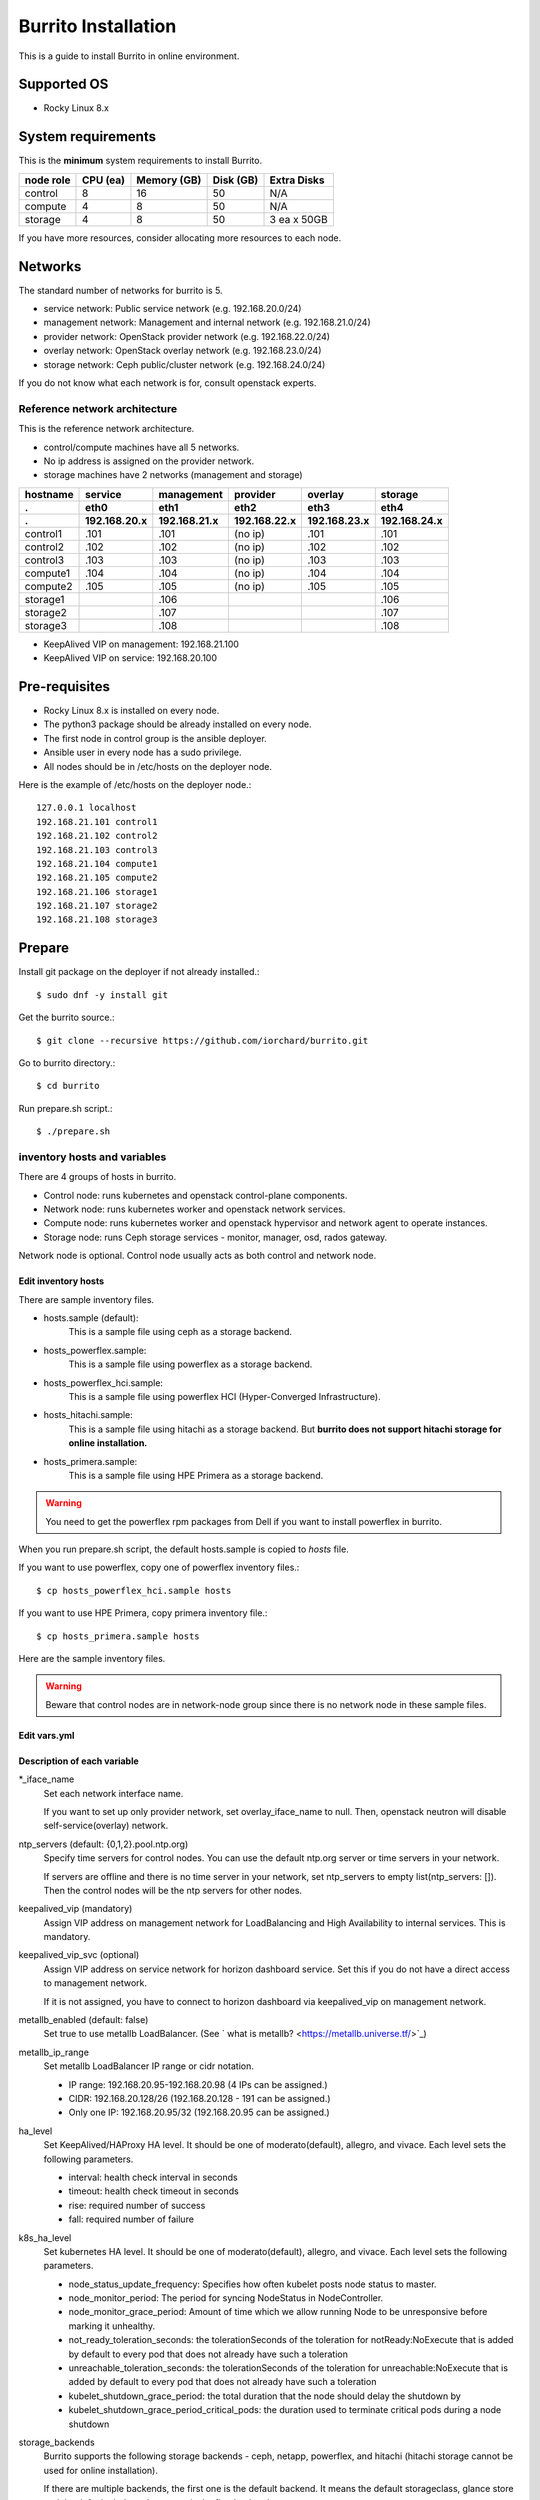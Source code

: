 Burrito Installation
====================

This is a guide to install Burrito in online environment.

Supported OS
-------------

* Rocky Linux 8.x

System requirements
--------------------

This is the **minimum** system requirements to install Burrito.

=========  ============ ============ ============ ===================
node role    CPU (ea)   Memory (GB)  Disk (GB)     Extra Disks
=========  ============ ============ ============ ===================
control     8               16          50          N/A
compute     4                8          50          N/A
storage     4                8          50          3 ea x 50GB
=========  ============ ============ ============ ===================

If you have more resources, consider allocating more resources to each node.

Networks
-----------

The standard number of networks for burrito is 5.

* service network: Public service network (e.g. 192.168.20.0/24)
* management network: Management and internal network (e.g. 192.168.21.0/24)
* provider network: OpenStack provider network (e.g. 192.168.22.0/24)
* overlay network: OpenStack overlay network (e.g. 192.168.23.0/24)
* storage network: Ceph public/cluster network (e.g. 192.168.24.0/24)

If you do not know what each network is for, consult openstack experts.

Reference network architecture
++++++++++++++++++++++++++++++

This is the reference network architecture.

* control/compute machines have all 5 networks.
* No ip address is assigned on the provider network.
* storage machines have 2 networks (management and storage)

========  ============ ============ ============ ============ ============
hostname  service      management   provider     overlay      storage
--------  ------------ ------------ ------------ ------------ ------------
 .        eth0         eth1         eth2         eth3         eth4
 .        192.168.20.x 192.168.21.x 192.168.22.x 192.168.23.x 192.168.24.x 
========  ============ ============ ============ ============ ============
control1  .101          .101          (no ip)     .101           .101
control2  .102          .102          (no ip)     .102           .102
control3  .103          .103          (no ip)     .103           .103
compute1  .104          .104          (no ip)     .104           .104
compute2  .105          .105          (no ip)     .105           .105
storage1                .106                                     .106
storage2                .107                                     .107
storage3                .108                                     .108
========  ============ ============ ============ ============ ============

* KeepAlived VIP on management: 192.168.21.100
* KeepAlived VIP on service: 192.168.20.100

Pre-requisites
---------------

* Rocky Linux 8.x is installed on every node.
* The python3 package should be already installed on every node.
* The first node in control group is the ansible deployer.
* Ansible user in every node has a sudo privilege.
* All nodes should be in /etc/hosts on the deployer node.

Here is the example of /etc/hosts on the deployer node.::

   127.0.0.1 localhost
   192.168.21.101 control1
   192.168.21.102 control2 
   192.168.21.103 control3 
   192.168.21.104 compute1 
   192.168.21.105 compute2 
   192.168.21.106 storage1 
   192.168.21.107 storage2 
   192.168.21.108 storage3 

Prepare
--------

Install git package on the deployer if not already installed.::

   $ sudo dnf -y install git

Get the burrito source.::

   $ git clone --recursive https://github.com/iorchard/burrito.git

Go to burrito directory.::

   $ cd burrito

Run prepare.sh script.::

   $ ./prepare.sh

inventory hosts and variables
+++++++++++++++++++++++++++++

There are 4 groups of hosts in burrito.

* Control node: runs kubernetes and openstack control-plane components.
* Network node: runs kubernetes worker and openstack network services.
* Compute node: runs kubernetes worker and openstack hypervisor and network
  agent to operate instances.
* Storage node: runs Ceph storage services - monitor, manager, osd, 
  rados gateway.

Network node is optional.
Control node usually acts as both control and network node.

Edit inventory hosts
^^^^^^^^^^^^^^^^^^^^^

There are sample inventory files.

* hosts.sample (default):
    This is a sample file using ceph as a storage backend.
* hosts_powerflex.sample:
    This is a sample file using powerflex as a storage backend.
* hosts_powerflex_hci.sample:
    This is a sample file using powerflex HCI (Hyper-Converged Infrastructure).
* hosts_hitachi.sample:
    This is a sample file using hitachi as a storage backend.
    But **burrito does not support hitachi storage for online installation.**
* hosts_primera.sample:
    This is a sample file using HPE Primera as a storage backend.

.. warning::
    You need to get the powerflex rpm packages from Dell if you want to install
    powerflex in burrito.

When you run prepare.sh script, the default hosts.sample is copied to 
*hosts* file.

If you want to use powerflex, copy one of powerflex inventory files.::

   $ cp hosts_powerflex_hci.sample hosts

If you want to use HPE Primera, copy primera inventory file.::

   $ cp hosts_primera.sample hosts

Here are the sample inventory files.

.. collapse:: the default inventory file

   .. code-block::
      :linenos:

      control1 ip=192.168.21.101 ansible_connection=local ansible_python_interpreter=/usr/bin/python3
      control2 ip=192.168.21.102
      control3 ip=192.168.21.103
      compute1 ip=192.168.21.104
      compute2 ip=192.168.21.105
      storage1 ip=192.168.21.106
      storage2 ip=192.168.21.107
      storage3 ip=192.168.21.108
      
      # ceph nodes
      [mons]
      storage[1:3]
      
      [mgrs]
      storage[1:3]
      
      [osds]
      storage[1:3]
      
      [rgws]
      storage[1:3]
      
      [clients]
      control[1:3]
      compute[1:2]
      
      # kubernetes nodes
      [kube_control_plane]
      control[1:3]
      
      [kube_node]
      control[1:3]
      compute[1:2]
      
      # openstack nodes
      [controller-node]
      control[1:3]
      
      [network-node]
      control[1:3]
      
      [compute-node]
      compute[1:2]
      
      ###################################################
      ## Do not touch below if you are not an expert!!! #
      ###################################################

.. collapse:: the powerflex inventory file

   .. code-block::
      :linenos:

      control1 ip=192.168.21.101 ansible_connection=local ansible_python_interpreter=/usr/bin/python3
      control2 ip=192.168.21.102
      control3 ip=192.168.21.103
      compute1 ip=192.168.21.104
      compute2 ip=192.168.21.105
      storage1 ip=192.168.21.106
      storage2 ip=192.168.21.107
      storage3 ip=192.168.21.108
      
      # ceph nodes
      [mons]
      [mgrs]
      [osds]
      [rgws]
      [clients]
      
      # powerflex nodes
      [mdm]
      storage[1:3]
      
      [sds]
      storage[1:3]
      
      [sdc]
      control[1:3]
      compute[1:2]
      
      [gateway]
      storage[1:2]
      
      [presentation]
      storage3
      
      # kubernetes nodes
      [kube_control_plane]
      control[1:3]
      
      [kube_node]
      control[1:3]
      compute[1:2]
      
      # openstack nodes
      [controller-node]
      control[1:3]
      
      [network-node]
      control[1:3]
      
      [compute-node]
      compute[1:2]
      
      ###################################################
      ## Do not touch below if you are not an expert!!! #
      ###################################################

.. collapse:: the powerflex HCI inventory file

   .. code-block::
      :linenos:

      pfx-1 ip=192.168.21.131 ansible_connection=local ansible_python_interpreter=/usr/bin/python3
      pfx-2 ip=192.168.21.132
      pfx-3 ip=192.168.21.133
      
      # ceph nodes
      [mons]
      [mgrs]
      [osds]
      [rgws]
      [clients]
      
      # powerflex nodes
      [mdm]
      pfx-[1:3]
      
      [sds]
      pfx-[1:3]
      
      [sdc]
      pfx-[1:3]
      
      [gateway]
      pfx-[1:2]
      
      [presentation]
      pfx-3
      
      # kubernetes nodes
      [kube_control_plane]
      pfx-[1:3]
      
      [kube_node]
      pfx-[1:3]
      
      # openstack nodes
      [controller-node]
      pfx-[1:3]
      
      [network-node]
      pfx-[1:3]
      
      [compute-node]
      pfx-[1:3]
      
      ###################################################
      ## Do not touch below if you are not an expert!!! #
      ###################################################

.. collapse:: the HPE Primera inventory file

   .. code-block::
      :linenos:

      control1 ip=192.168.21.101 ansible_connection=local ansible_python_interpreter=/usr/bin/python3
      control2 ip=192.168.21.102
      control3 ip=192.168.21.103
      compute1 ip=192.168.21.104
      compute2 ip=192.168.21.105
      storage1 ip=192.168.21.106
      storage2 ip=192.168.21.107
      storage3 ip=192.168.21.108
      
      # ceph nodes
      [mons]
      [mgrs]
      [osds]
      [rgws]
      [clients]
      
      # kubernetes nodes
      [kube_control_plane]
      control[1:3]
      
      [kube_node]
      control[1:3]
      compute[1:2]
      
      # openstack nodes
      [controller-node]
      control[1:3]
      
      [network-node]
      control[1:3]
      
      [compute-node]
      compute[1:2]
      
      ###################################################
      ## Do not touch below if you are not an expert!!! #
      ###################################################


.. warning::
   Beware that control nodes are in network-node group since there is no
   network node in these sample files.


Edit vars.yml
^^^^^^^^^^^^^^

.. code-block:: yaml
   :linenos:
   
   ---
   ### define network interface names
   # set overlay_iface_name to null if you do not want to set up overlay network.
   # then, only provider network will be set up.
   svc_iface_name: eth0
   mgmt_iface_name: eth1
   provider_iface_name: eth2
   overlay_iface_name: eth3
   storage_iface_name: eth4
   
   ### ntp
   # Specify time servers for control nodes.
   # You can use the default ntp.org servers or time servers in your network.
   # If servers are offline and there is no time server in your network,
   #   set ntp_servers to empty list.
   #   Then, the control nodes will be the ntp servers for other nodes.
   # ntp_servers: []
   ntp_servers:
     - 0.pool.ntp.org
     - 1.pool.ntp.org
     - 2.pool.ntp.org
   
   ### keepalived VIP on management network (mandatory)
   keepalived_vip: ""
   # keepalived VIP on service network (optional)
   # Set this if you do not have a direct access to management network
   # so you need to access horizon dashboard through service network.
   keepalived_vip_svc: ""
   
   ### metallb
   # To use metallb LoadBalancer, set this to true
   metallb_enabled: false
   # set up MetalLB LoadBalancer IP range or cidr notation
   # IP range: 192.168.20.95-192.168.20.98 (4 IPs can be assigned.)
   # CIDR: 192.168.20.128/26 (192.168.20.128 - 191 can be assigned.)
   # Only one IP: 192.168.20.95/32
   metallb_ip_range:
     - "192.168.20.95-192.168.20.98"
   
   ### HA tuning
   # ha levels: moderato, allegro, and vivace
   # moderato: default liveness update and failover response
   # allegro: faster liveness update and failover response
   # vivace: fastest liveness update and failover response
   ha_level: "moderato"
   k8s_ha_level: "moderato"
    
   ### storage
   # storage backends
   # If there are multiple backends, the first one is the default backend.
   storage_backends:
     - ceph
     - netapp
     - powerflex
     - hitachi
     - primera
   
   # ceph: set ceph configuration in group_vars/all/ceph_vars.yml
   # netapp: set netapp configuration in group_vars/all/netapp_vars.yml
   # powerflex: set powerflex configuration in group_vars/all/powerflex_vars.yml
   # hitachi: set hitachi configuration in group_vars/all/hitachi_vars.yml
   # primera: set HP primera configuration in group_vars/all/primera_vars.yml
   
   ###################################################
   ## Do not edit below if you are not an expert!!!  #
   ###################################################

Description of each variable
^^^^^^^^^^^^^^^^^^^^^^^^^^^^

\*_iface_name
  Set each network interface name.

  If you want to set up only provider network, set overlay_iface_name to null.
  Then, openstack neutron will disable self-service(overlay) network.

ntp_servers (default: {0,1,2}.pool.ntp.org)
  Specify time servers for control nodes.
  You can use the default ntp.org server or time servers in your network.

  If servers are offline and there is no time server in your network,
  set ntp_servers to empty list(ntp_servers: []). Then the control nodes
  will be the ntp servers for other nodes.

keepalived_vip (mandatory)
  Assign VIP address on management network for LoadBalancing and 
  High Availability to internal services. This is mandatory.

keepalived_vip_svc (optional)
  Assign VIP address on service network for horizon dashboard service.
  Set this if you do not have a direct access to management network.

  If it is not assigned, you have to connect to horizon dashboard via
  keepalived_vip on management network.

metallb_enabled (default: false)
  Set true to use metallb LoadBalancer.
  (See ` what is metallb? <https://metallb.universe.tf/>`_)

metallb_ip_range
  Set metallb LoadBalancer IP range or cidr notation.

  * IP range: 192.168.20.95-192.168.20.98 (4 IPs can be assigned.)
  * CIDR: 192.168.20.128/26 (192.168.20.128 - 191 can be assigned.)
  * Only one IP: 192.168.20.95/32 (192.168.20.95 can be assigned.)

ha_level
  Set KeepAlived/HAProxy HA level.
  It should be one of moderato(default), allegro, and vivace.
  Each level sets the following parameters.

  * interval: health check interval in seconds
  * timeout: health check timeout in seconds
  * rise: required number of success
  * fall: required number of failure 

k8s_ha_level
  Set kubernetes HA level.
  It should be one of moderato(default), allegro, and vivace.
  Each level sets the following parameters.

  * node_status_update_frequency: 
    Specifies how often kubelet posts node status to master.
  * node_monitor_period:
    The period for syncing NodeStatus in NodeController.
  * node_monitor_grace_period:
    Amount of time which we allow running Node to be unresponsive before
    marking it unhealthy.
  * not_ready_toleration_seconds:
    the tolerationSeconds of the toleration for notReady:NoExecute that is 
    added by default to every pod that does not already have such a toleration
  * unreachable_toleration_seconds:
    the tolerationSeconds of the toleration for unreachable:NoExecute that is
    added by default to every pod that does not already have such a toleration
  * kubelet_shutdown_grace_period:
    the total duration that the node should delay the shutdown by
  * kubelet_shutdown_grace_period_critical_pods:
    the duration used to terminate critical pods during a node shutdown

storage_backends
  Burrito supports the following storage backends -
  ceph, netapp, powerflex, and hitachi (hitachi storage cannot be
  used for online installation).

  If there are multiple backends, the first one is the default backend.
  It means the default storageclass, glance store and the default cinder 
  volume type is the first backend.

  The Persistent Volumes in k8s are created on the default backend 
  if you do not specify the storageclass name.

  The volumes in openstack are created on the default backend
  if you do not specify the volume type.

storage variables
+++++++++++++++++

ceph
^^^^^

If ceph is in storage_backends, 
run lsblk command on storage nodes to get the device names.

.. code-block:: shell

   storage1$ lsblk -p
   NAME        MAJ:MIN RM SIZE RO TYPE MOUNTPOINT
   /dev/sda      8:0    0  50G  0 disk 
   └─/dev/sda1   8:1    0  50G  0 part /
   /dev/sdb      8:16   0  50G  0 disk 
   /dev/sdc      8:32   0  50G  0 disk 
   /dev/sdd      8:48   0  50G  0 disk 

In this case, /dev/sda is the OS disk and /dev/sd{b,c,d} are for ceph
OSD disks.

Edit group_vars/all/ceph_vars.yml.

.. code-block::
   :linenos:

   ---
   # ceph config
   lvm_volumes:
     - data: /dev/sdb
     - data: /dev/sdc
     - data: /dev/sdd
   ...

netapp
^^^^^^^

If netapp is in storage_backends, edit group_vars/all/netapp_vars.yml.

.. code-block::
   :linenos:

   ---
   netapp:
     - name: netapp1
       managementLIF: "192.168.100.230"
       dataLIF: "192.168.140.19"
       svm: "svm01"
       username: "admin"
       password: "<netapp_admin_password>"
       nfsMountOptions: "nfsvers=4,lookupcache=pos"
       shares:
         - /dev03
   ...

You can add nfsvers in nfsMountOptions to use the specific nfs version.

For example, if you want to use nfs version 4.0, put nfsvers=4.0 in
nfsMountOptions (nfsMountOptions: "nfsvers=4.0,lookupcache=pos").
Then, you should check if nfs version 4 is enabled in NetApp NFS storage.

If you do not know what these variables are, contact a Netapp engineer.

powerflex
^^^^^^^^^^

If powerflex is in storage_backends, 
run lsblk command on storage nodes to get the device names.

.. code-block::
   :linenos:

   storage1$ lsblk -p
   NAME        MAJ:MIN RM SIZE RO TYPE MOUNTPOINT
   /dev/sda      8:0    0  50G  0 disk 
   └─/dev/sda1   8:1    0  50G  0 part /
   /dev/sdb      8:16   0  50G  0 disk 
   /dev/sdc      8:32   0  50G  0 disk 
   /dev/sdd      8:48   0  50G  0 disk 

In this case, /dev/sda is the OS disk and /dev/sd{b,c,d} are for powerflex
SDS disks.

Edit group_vars/all/powerflex_vars.yml and add /dev/sd{b,c,d} in it.

.. code-block::
   :linenos:

   # MDM VIPs on storage networks
   mdm_ip: 
     - "192.168.24.100"
   storage_iface_names:
     - eth4
   sds_devices:
     - /dev/sdb
     - /dev/sdc
     - /dev/sdd
   
   #
   # Do Not Edit below
   #

If you do not know what these variables are, contact a Dell engineer.


HPE Primera
^^^^^^^^^^^^

If HPE Primera is in storage_backends, edit group_vars/all/primera_vars.yml.

.. code-block::
   :linenos:

   ---
   # Primera storage IP address
   primera_ip: "192.168.200.178"
   # Primera username/password
   primera_username: "3paradm"
   primera_password: "<PASSWORD>"
   # Primera common provisioning group for kubernetes
   primera_k8s_cpg: "<cpg_for_k8s>"
   # Primera common provisioning group for openstack cinder
   primera_openstack_cpg: "<cpg_for_openstack>"

   ########################
   # Do Not Edit below!!! #
   ########################

* primera_ip: IP address of HPE Primera storage
* primera_username: Username of HPE Primera storage
* primera_password: Password of HPE Primera storage
* primera_k8s_cpg: Primera Common Provisioning Group for kubernetes
* primera_openstack_cpg: Primera Common Provisioning Group for openstack cinder

If you do not know what these variables are, contact a HPE engineer.

Create a vault secret file
+++++++++++++++++++++++++++

Create a vault file to encrypt passwords.::

   $ ./run.sh vault
   <user> password:
   openstack admin password:
   Encryption successful

Enter <user> password for ssh connection to other nodes.

Enter openstack admin password which will be used when you connect to 
openstack horizon dashboard.

Check the connectivity
++++++++++++++++++++++

Check the connections to other nodes.::

   $ ./run.sh ping

It should show SUCCESS on all nodes.

Install
--------

There should be no *failed* tasks in *PLAY RECAP* on each playbook run.

For example::

   PLAY RECAP *****************************************************************
   control1                   : ok=20   changed=8    unreachable=0    failed=0    skipped=0    rescued=0    ignored=0   
   control2                   : ok=19   changed=8    unreachable=0    failed=0    skipped=0    rescued=0    ignored=0   
   control3                   : ok=19   changed=8    unreachable=0    failed=0    skipped=0    rescued=0    ignored=0   

Each step has a verification process, so be sure to verify 
before proceeding to the next step. 

.. warning::
   **Never proceed to the next step if the verification fails.**

Step.1 Preflight
+++++++++++++++++

The Preflight installation step implements the following tasks.

* Verify that the inventory nodes meets the Burrito installation requirements.
* Set up a local yum repository.
* Configure NTP time servers and clients.
* Deploy the public ssh key to other nodes (if deploy_ssh_key is true).

Install
^^^^^^^

Run a preflight playbook.::

   $ ./run.sh preflight

Verify
^^^^^^

Check if the ntp servers and clients are configured.

When you set ntp_servers to the default ntp servers,
each control node should have the ntp servers on the internet.::

   control1$ chronyc sources
   MS Name/IP address         Stratum Poll Reach LastRx Last sample      
   =========================================================================
   ^* send.mx.cdnetworks.com  2  10   377    98  -1096us[-1049us] +/-   49ms
   ^- 121.162.54.1            3   6   377     1  -4196us[-4196us] +/-   38ms
   ^+ 106.247.248.106         2  10   377    50  +2862us[+2862us] +/-   61ms

Compute/storage nodes should have control nodes as time servers.::

   $ chronyc sources
   MS Name/IP address      Stratum Poll Reach LastRx Last sample               
   ========================================================================
   ^* control1             8   6   377    46    -15us[  -44us] +/-  212us
   ^- control2             9   6   377    47    -57us[  -86us] +/-  513us
   ^- control3             9   6   377    47    -97us[ -126us] +/-  674us

Step.2 HA 
++++++++++

The HA installation step implements the following tasks.

* Set up KeepAlived service.
* Set up HAProxy service.

KeepAlived and HAProxy services are the vital services for burrito platform.

Ceph Rados Gateway service is dependent of them.

Install
^^^^^^^

Run a HA stack playbook.::

   $ ./run.sh ha

Verify
^^^^^^

Check if keepalived and haproxy are running on control nodes.::

   $ sudo systemctl status keepalived haproxy
   keepalived.service - LVS and VRRP High Availability Monitor
   ...
      Active: active (running) since Wed 2023-05-31 17:29:05 KST; 6min ago
   ...
   haproxy.service - HAProxy Load Balancer
   ...
      Active: active (running) since Wed 2023-05-31 17:28:52 KST; 8min ago

Check if keepalived_vip is created on the management interface 
in the first control node.::

   $ ip -br -4 address show dev eth1
   eth1             UP             192.168.21.101/24 192.168.21.100/32 

Check if keepalived_vip_svc is created on the service interface 
in the first control node if you set it up.::

   $ ip -br -4 address show dev eth0
   eth0             UP             192.168.20.101/24 192.168.20.100/32 

Step.3 Ceph
+++++++++++

Skip this step if ceph is **not** in storage_backends.

The Ceph installation step implements the following tasks.

* Install ceph server and client packages in storage nodes.
* Install ceph client packages in other nodes.
* Set up ceph monitor, manager, osd, rados gateway services on storage nodes.

Install
^^^^^^^

Run a ceph playbook if ceph is in storage_backends.::

   $ ./run.sh ceph

Verify
^^^^^^

Check ceph health after running ceph playbook.::

   $ sudo ceph health
   HEALTH_OK

It should show HEALTH_OK.

To get the detailed health status, run `sudo ceph -s` command.
It will show the output like this.::

   $ sudo ceph -s
     cluster:
       id:     01b83dd0-e0d5-11ee-840d-525400ce72c2
       health: HEALTH_OK
    
     services:
       mon: 3 daemons, quorum storage1,storage3,storage2 (age 17m)
       mgr: storage1.kkdjdc(active, since 88m), standbys: storage3.lxtllo, storage2.vlgfyt
       osd: 9 osds: 9 up (since 86m), 9 in (since 86m)
       rgw: 3 daemons active (3 hosts, 1 zones)
    
     data:
       pools:   10 pools, 289 pgs
       objects: 3.50k objects, 9.7 GiB
       usage:   32 GiB used, 418 GiB / 450 GiB avail
       pgs:     289 active+clean

There should be 4 services - mon, mgr, osd, and rgw.


Step.4 Kubernetes
+++++++++++++++++

The Kubernetes installation step implements the following tasks.

* Install kubernetes binaries in kubernetes nodes.
* Set up kubernetes control plane.
* Set up kubernete worker nodes.

Install
^^^^^^^

Run a k8s playbook.::

   $ ./run.sh k8s

Verify
^^^^^^

Check if all nodes are in ready state.::

   $ sudo kubectl get nodes
   NAME       STATUS   ROLES           AGE   VERSION
   compute1   Ready    <none>          15m   v1.28.3
   compute2   Ready    <none>          15m   v1.28.3
   control1   Ready    control-plane   17m   v1.28.3
   control2   Ready    control-plane   16m   v1.28.3
   control3   Ready    control-plane   16m   v1.28.3


Step.5.1 Netapp
++++++++++++++++

Skip this step if netapp is **not** in storage_backends.

The Netapp installation step implements the following tasks.

* Install trident components in trident namespace.
* Set up a netapp backend.
* Create a netapp storageclass.

Install
^^^^^^^

Run a netapp playbook.::

   $ ./run.sh netapp

Verify
^^^^^^

Check if all pods are running and ready in trident namespace.::

   $ sudo kubectl get pods -n trident
   NAME                           READY   STATUS    RESTARTS   AGE
   trident-csi-6b96bb4f87-tw22r   6/6     Running   0          43s
   trident-csi-84g2x              2/2     Running   0          42s
   trident-csi-f6m8w              2/2     Running   0          42s
   trident-csi-klj7h              2/2     Running   0          42s
   trident-csi-kv9mw              2/2     Running   0          42s
   trident-csi-r8gqv              2/2     Running   0          43s

Check if netapp storageclass is created.::

   $ sudo kubectl get storageclass netapp
   NAME               PROVISIONER             RECLAIMPOLICY   VOLUMEBINDINGMODE   ALLOWVOLUMEEXPANSION   AGE
   netapp (default)   csi.trident.netapp.io   Delete          Immediate           true                   20h


Step.5.2 Powerflex
+++++++++++++++++++

Skip this step if powerflex is **not** in storage_backends.

The powerflex installation step implements the following tasks.

* Install powerflex rpm packages.
* Create powerflex MDM cluster.
* Configure gateway and presentation services.
* Set up Protection Domain, Storage Pool, and SDS devices.
* Install vxflexos controller and node in vxflexos namespace.
* Create a powerflex storageclass.

Prepare
^^^^^^^^

To install powerflex, you need to have powerflex rpm packages.

Create the rpm package tarball powerflex_pkgs.tar.gz in /mnt.

.. code-block:: shell

   $ ls 
   EMC-ScaleIO-gateway-3.6-700.103.x86_64.rpm
   EMC-ScaleIO-lia-3.6-700.103.el8.x86_64.rpm
   EMC-ScaleIO-mdm-3.6-700.103.el8.x86_64.rpm
   EMC-ScaleIO-mgmt-server-3.6-700.101.noarch.rpm
   EMC-ScaleIO-sdc-3.6-700.103.el8.x86_64.rpm
   EMC-ScaleIO-sds-3.6-700.103.el8.x86_64.rpm
   $ sudo tar cvzf /mnt/powerflex_pkgs.tar.gz EMC-*.rpm

.. warning::
   The tarball should be placed in /mnt.

Install
^^^^^^^

Run a powerflex playbook.::

   $ ./run.sh powerflex

Verify
^^^^^^

Check if all pods are running and ready in vxflexos namespace.::

   $ sudo kubectl get pods -n vxflexos
   NAME                                   READY   STATUS    RESTARTS   AGE
   vxflexos-controller-744989794d-92bvf   5/5     Running   0          18h
   vxflexos-controller-744989794d-gblz2   5/5     Running   0          18h
   vxflexos-node-dh55h                    2/2     Running   0          18h
   vxflexos-node-k7kpb                    2/2     Running   0          18h
   vxflexos-node-tk7hd                    2/2     Running   0          18h

Check if powerflex storageclass is created.::

   $ sudo kubectl get storageclass powerflex
   NAME                  PROVISIONER                RECLAIMPOLICY   VOLUMEBINDINGMODE      ALLOWVOLUMEEXPANSION   AGE
   powerflex (default)   csi-vxflexos.dellemc.com   Delete          WaitForFirstConsumer   true                   20h

Step.5.3 HPE Primera
+++++++++++++++++++++

Skip this step if HPE Primera is **not** in storage_backends.

The HPE Primera installation step implements the following tasks.

* Install the necessary packages.
* Install HPE Primera CSI drivers in hpe-storage namespace
* Create a HPE Primera storageclass.

Install
^^^^^^^

Run a primera playbook.::

   $ ./run.sh primera

Verify
^^^^^^

Check if all pods are running and ready in hpe-storage namespace.::

    $ sudo kubectl get po -n hpe-storage  -o wide
    NAME                                  READY   STATUS    RESTARTS      AGE   IP               NODE                NOMINATED NODE   READINESS GATES
    hpe-csi-controller-5b7fb84447-jzrc8   9/9     Running   0             74s   192.168.172.31   hitachi-control-1   <none>           <none>
    hpe-csi-node-tsllc                    2/2     Running   1 (53s ago)   74s   192.168.172.32   hitachi-compute-1   <none>           <none>
    hpe-csi-node-xpjsl                    2/2     Running   1 (54s ago)   74s   192.168.172.33   hitachi-compute-2   <none>           <none>
    hpe-csi-node-xplt8                    2/2     Running   1 (53s ago)   74s   192.168.172.31   hitachi-control-1   <none>           <none>
    primera3par-csp-78bf8d479d-flkxs      1/1     Running   0             74s   10.205.161.8     hitachi-control-1   <none>           <none>

Check if a storageclass is created.::

   $ sudo kubectl get storageclass primera
   NAME                PROVISIONER   RECLAIMPOLICY   VOLUMEBINDINGMODE   ALLOWVOLUMEEXPANSION   AGE
   primera (default)   csi.hpe.com   Delete          Immediate           true                   30s

Step.6 Patch
+++++++++++++

The Patch installation step implements the following tasks.

* Install ceph-csi driver if ceph is in storage_backends.
* Install asklepios auto-healing service.
* Patch kube-apiserver.

Install
^^^^^^^

Run a patch playbook.::

   $ ./run.sh patch

Verify
^^^^^^

It will take some time to restart kube-apiserver after the patch.

Check if all pods are running and ready in kube-system namespace.

.. collapse:: pod list in kube-system namespace

   .. code-block:: shell

      $ sudo kubectl get pods -n kube-system
      NAME                                       READY STATUS    RESTARTS      AGE
      asklepios-547cd5b7b4-tqv8d                 1/1   Running   0             60m
      calico-kube-controllers-67c66cdbfb-rz8lz   1/1   Running   0             60m
      calico-node-28k2c                          1/1   Running   0             60m
      calico-node-7cj6z                          1/1   Running   0             60m
      calico-node-99s5j                          1/1   Running   0             60m
      calico-node-tnmht                          1/1   Running   0             60m
      calico-node-zmpxs                          1/1   Running   0             60m
      coredns-748d85fb6d-c8cj2                   1/1   Running   1 (28s ago)   59m
      coredns-748d85fb6d-gfv98                   1/1   Running   1 (27s ago)   59m
      dns-autoscaler-795478c785-hrjqr            1/1   Running   1 (32s ago)   59m
      kube-apiserver-control1                    1/1   Running   0             33s
      kube-apiserver-control2                    1/1   Running   0             34s
      kube-apiserver-control3                    1/1   Running   0             35s
      kube-controller-manager-control1           1/1   Running   1             62m
      kube-controller-manager-control2           1/1   Running   1             62m
      kube-controller-manager-control3           1/1   Running   1             62m
      kube-proxy-jjq5l                           1/1   Running   0             61m
      kube-proxy-k4kxq                           1/1   Running   0             61m
      kube-proxy-lqtgc                           1/1   Running   0             61m
      kube-proxy-qhdzh                           1/1   Running   0             61m
      kube-proxy-vxrg8                           1/1   Running   0             61m
      kube-scheduler-control1                    1/1   Running   2             62m
      kube-scheduler-control2                    1/1   Running   1             62m
      kube-scheduler-control3                    1/1   Running   1             62m
      nginx-proxy-compute1                       1/1   Running   0             60m
      nginx-proxy-compute2                       1/1   Running   0             60m
      nodelocaldns-5dbbw                         1/1   Running   0             59m
      nodelocaldns-cq2sd                         1/1   Running   0             59m
      nodelocaldns-dzcjr                         1/1   Running   0             59m
      nodelocaldns-plhwm                         1/1   Running   0             59m
      nodelocaldns-vlb8w                         1/1   Running   0             59m


Congratulations! 

You've just finished the installation of burrito kubernetes platform.

Next you will install OpenStack on burrito kubernetes platform.

Step.7 Burrito
+++++++++++++++

The Burrito installation step implements the following tasks.

* Create a rados gateway user (default: cloudpc) and 
  a client configuration (s3cfg).
* Deploy nova vnc TLS certificate.
* Deploy openstack components.
* Create a nova ssh keypair and copy them on every compute nodes.

Install
^^^^^^^

Run a burrito playbook.::

   $ sudo helm plugin install https://github.com/databus23/helm-diff
   $ ./run.sh burrito

Verify
^^^^^^

Check if all pods are running and ready in openstack namespace.::

   $ sudo kubectl get pods -n openstack
   NAME                                   READY   STATUS      RESTARTS   AGE
   barbican-api-664986fd5-jkp9x           1/1     Running     0          4m23s
   ...
   rabbitmq-rabbitmq-0                    1/1     Running     0          27m
   rabbitmq-rabbitmq-1                    1/1     Running     0          27m
   rabbitmq-rabbitmq-2                    1/1     Running     0          27m

Congratulations! 

You've just finished the OpenStack installation on burrito kubernetes platform.

Horizon
----------

The horizon dashboard listens on 31000 tcp port on control nodes.

Here is how to connect to the horizon dashboard on your browser.

#. Open your browser.

#. If keepalived_vip_svc is set,
   go to https://<keepalived_vip_svc>:31000/

#. If keepalived_vip_svc is not set,
   go to https://<keepalived_vip>:31000/

#. Accept the self-signed TLS certificate and log in.
   The admin password is the one you set when you run vault.sh script
   (openstack admin password:).

Next, perform the basic openstack operation test using btx (burrito toolbox).

BTX
---

BTX is a toolbox for burrito platform.
It should be already up and running.::

   $ sudo kubectl -n openstack get pods -l application=btx
   NAME    READY   STATUS    RESTARTS   AGE
   btx-0   1/1     Running   0          36m

Let's go into btx shell (bts).::

   $ . ~/.btx.env
   $ bts

Check openstack volume service status.::

   root@btx-0:/# openstack volume service list
   +------------------+------------------------------+------+---------+-------+----------------------------+
   | Binary           | Host                         | Zone | Status  | State | Updated At                 |
   +------------------+------------------------------+------+---------+-------+----------------------------+
   | cinder-scheduler | cinder-volume-worker         | nova | enabled | up    | 2023-05-31T12:05:02.000000 |
   | cinder-volume    | cinder-volume-worker@rbd1    | nova | enabled | up    | 2023-05-31T12:05:02.000000 |
   | cinder-volume    | cinder-volume-worker@netapp1 | nova | enabled | up    | 2023-05-31T12:05:07.000000 |
   +------------------+------------------------------+------+---------+-------+----------------------------+

* All services should be `enabled` and `up`.
* If you set up both ceph and netapp storage backends, 
  both volume services are enabled and up in the output.
* The cinder-volume-worker@rbd1 is the service for Ceph backend
  and the cinder-volume-worker@netapp1 is the service for Netapp backend.
* The cinder-volumeworker@powerflex is the service for Dell powerflex backend.

Check openstack network agent status.::

   root@btx-0:/# openstack network agent list
   +--------------------------------------+--------------------+----------+-------------------+-------+-------+---------------------------+
   | ID                                   | Agent Type         | Host     | Availability Zone | Alive | State | Binary                    |
   +--------------------------------------+--------------------+----------+-------------------+-------+-------+---------------------------+
   | 0b4ddf14-d593-44bb-a0aa-2776dfc20dc9 | Metadata agent     | control1 | None              | :-)   | UP    | neutron-metadata-agent    |
   | 189c6f4a-4fad-4962-8439-0daf400fcae0 | DHCP agent         | control3 | nova              | :-)   | UP    | neutron-dhcp-agent        |
   | 22b0d873-4192-41ad-831b-0d468fa2e411 | Metadata agent     | control3 | None              | :-)   | UP    | neutron-metadata-agent    |
   | 4e51b0a0-e38a-402e-bbbd-5b759130220f | Linux bridge agent | compute1 | None              | :-)   | UP    | neutron-linuxbridge-agent |
   | 56e43554-47bc-45c8-8c46-fb2aa0557cc0 | DHCP agent         | control1 | nova              | :-)   | UP    | neutron-dhcp-agent        |
   | 7f51c2b7-b9e3-4218-9c7b-94076d2b162a | Linux bridge agent | compute2 | None              | :-)   | UP    | neutron-linuxbridge-agent |
   | 95d09bfd-0d71-40d4-a5c2-d46eb640e967 | DHCP agent         | control2 | nova              | :-)   | UP    | neutron-dhcp-agent        |
   | b76707f2-f13c-4f68-b769-fab8043621c7 | Linux bridge agent | control3 | None              | :-)   | UP    | neutron-linuxbridge-agent |
   | c3a6a32c-cbb5-406c-9b2f-de3734234c46 | Linux bridge agent | control1 | None              | :-)   | UP    | neutron-linuxbridge-agent |
   | c7187dc2-eea3-4fb6-a3f6-1919b82ced5b | Linux bridge agent | control2 | None              | :-)   | UP    | neutron-linuxbridge-agent |
   | f0a396d3-8200-41c3-9057-5d609204be3f | Metadata agent     | control2 | None              | :-)   | UP    | neutron-metadata-agent    |
   +--------------------------------------+--------------------+----------+-------------------+-------+-------+---------------------------+

* All agents should be :-) and UP.
* If you set overlay_iface_name to null, there is no 'L3 agent' in Agent Type
  column.
* If you set is_ovs to false, there should be 'Linux bridge agent' in Agent
  Type column.
* If you set is_ovs to true, there should be 'Open vSwitch agent' in Agent
  Type column.


Check openstack compute service status.::

   root@btx-0:/# openstack compute service list
   +--------------------------------------+----------------+---------------------------------+----------+---------+-------+----------------------------+
   | ID                                   | Binary         | Host                            | Zone     | Status  | State | Updated At                 |
   +--------------------------------------+----------------+---------------------------------+----------+---------+-------+----------------------------+
   | 872555ad-dd52-46ce-be01-1ec7f8af9cd9 | nova-conductor | nova-conductor-56dfd9749-fn9xb  | internal | enabled | up    | 2023-05-31T12:16:21.000000 |
   | d6831741-677e-471f-a019-66b46150cbcc | nova-scheduler | nova-scheduler-5bcc764f79-sfclc | internal | enabled | up    | 2023-05-31T12:16:20.000000 |
   | c5217922-bc1d-446e-a951-a4871d6020e3 | nova-compute   | compute2                        | nova     | enabled | up    | 2023-05-31T12:16:25.000000 |
   | 5f8cbde0-3c5f-404c-b31e-da443c1f14fd | nova-compute   | compute1                        | nova     | enabled | up    | 2023-05-31T12:16:25.000000 |
   +--------------------------------------+----------------+---------------------------------+----------+---------+-------+----------------------------+

* All services should be `enabled` and `up`.
* Each compute node should have nova-compute service.

Test
+++++

The command "btx --test"

* Creates a provider network and subnet.
  When it creates a provider network, it will ask for an address pool range.
* Creates a cirros image.
* Adds security group rules.
* Creates a flavor.
* Creates an instance.
* Creates a volume.
* Attaches a volume to an instance.

If everything goes well, the output looks like this.::

   $ btx --test
   ...
   Creating provider network...
   Type the provider network address (e.g. 192.168.22.0/24): 192.168.22.0/24
   Okay. I got the provider network address: 192.168.22.0/24
   The first IP address to allocate (e.g. 192.168.22.100): 192.168.22.100
   Okay. I got the first address in the pool: 192.168.22.100
   The last IP address to allocate (e.g. 192.168.22.200): 192.168.22.108
   Okay. I got the last address of provider network pool: 192.168.22.108
   ...
   Instance status
   +------------------+------------------------------------------------------------------------------------+
   | Field            | Value                                                                              |
   +------------------+------------------------------------------------------------------------------------+
   | addresses        | public-net=192.168.22.104                                                          |
   | flavor           | disk='1', ephemeral='0', , original_name='m1.tiny', ram='512', swap='0', vcpus='1' |
   | image            | cirros (0b2787c1-fdb3-4a3c-ba9d-80208346a85c)                                      |
   | name             | test                                                                               |
   | status           | ACTIVE                                                                             |
   | volumes_attached | delete_on_termination='False', id='76edcae9-4b17-4081-8a23-26e4ad13787f'           |
   +------------------+------------------------------------------------------------------------------------+

Connect to the instance via provider network ip using ssh on the machine that 
has a provider network access.::

   (a node on provider network)$ ssh cirros@192.168.22.104
   cirros@192.168.22.104's password:
   $ ip address show dev eth0
   2: eth0:<BROADCAST,MULTICAST,UP,LOWER_UP> mtu 1450 qdisc pfifo_fast qlen 1000
       link/ether fa:16:3e:ed:bc:7b brd ff:ff:ff:ff:ff:ff
       inet 192.168.22.104/24 brd 192.168.22.255 scope global eth0
          valid_lft forever preferred_lft forever
       inet6 fe80::f816:3eff:feed:bc7b/64 scope link
          valid_lft forever preferred_lft forever

Password is the default cirros password. 
(hint: password seems to be created by someone who loves Chicago Cubs
baseball team.)

